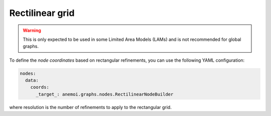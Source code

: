 #########################
 Rectilinear grid
#########################

.. warning::
    This is only expected to be used in some Limited Area Models (LAMs) and is not recommended for global graphs.

To define the `node coordinates` based on rectangular refinements, you can use the following YAML configuration:

.. code-block:: yaml

    nodes:
      data:
        coords:
          _target_: anemoi.graphs.nodes.RectilinearNodeBuilder

where resolution is the number of refinements to apply to the rectangular grid.